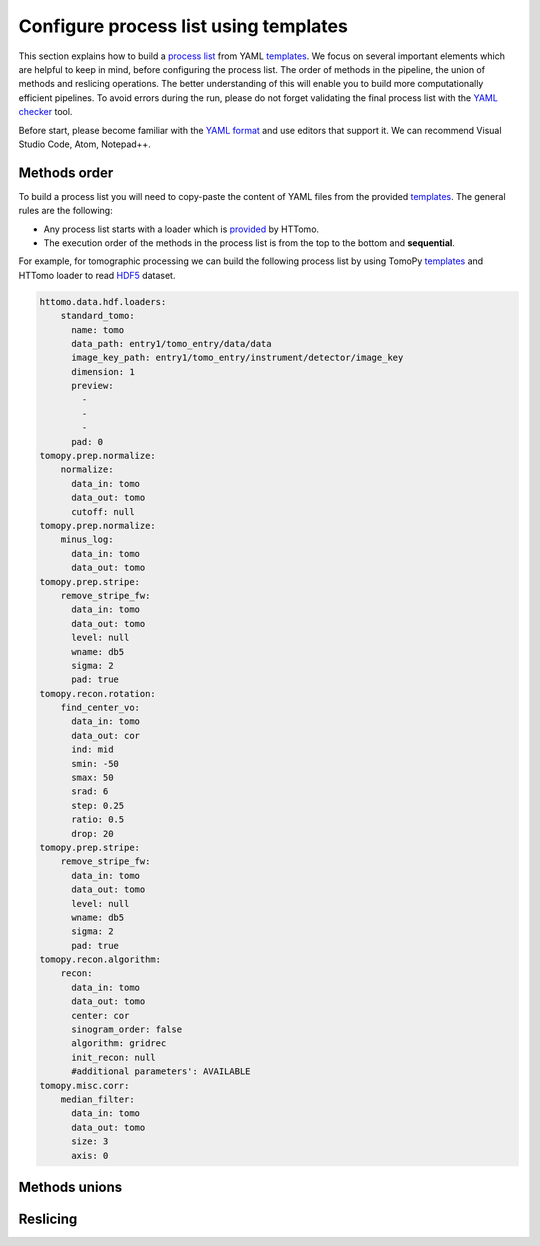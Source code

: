 Configure process list using templates
----------------------------------------------------

This section explains how to build a `process list <https://diamondlightsource.github.io/httomo/explanation/process_list.html>`_ from YAML `templates <https://diamondlightsource.github.io/httomo/reference/templates.html>`_.
We focus on several important elements which are helpful to keep in mind, before configuring the process list. The order of methods in the pipeline, the union of methods and reslicing operations.
The better understanding of this will enable you to build more computationally efficient pipelines. To avoid errors during the run, please do not forget validating the final process list with the `YAML checker <https://diamondlightsource.github.io/httomo/utilities/yaml_checker.html>`_ tool.

Before start, please become familiar with the `YAML format <https://diamondlightsource.github.io/httomo/explanation/yaml.html>`_ and use editors that support it. We can recommend Visual Studio Code, Atom, Notepad++.


Methods order
==================
To build a process list you will need to copy-paste the content of YAML files from the provided `templates <https://diamondlightsource.github.io/httomo/reference/templates.html>`_.
The general rules are the following: 

* Any process list starts with a loader which is `provided <https://diamondlightsource.github.io/httomo/api/httomo.data.hdf.loaders.html>`_ by HTTomo.
* The execution order of the methods in the process list is from the top to the bottom and **sequential**.

For example, for tomographic processing we can build the following process list by using TomoPy `templates <https://diamondlightsource.github.io/httomo/reference/templates.html>`_ 
and HTTomo loader to read `HDF5 <https://www.hdfgroup.org/solutions/hdf5/>`_ dataset.

.. code-block:: yaml

  httomo.data.hdf.loaders:
      standard_tomo:
        name: tomo
        data_path: entry1/tomo_entry/data/data
        image_key_path: entry1/tomo_entry/instrument/detector/image_key
        dimension: 1
        preview:
          - 
          - 
          - 
        pad: 0
  tomopy.prep.normalize:
      normalize:
        data_in: tomo
        data_out: tomo
        cutoff: null
  tomopy.prep.normalize:
      minus_log:
        data_in: tomo
        data_out: tomo
  tomopy.prep.stripe:
      remove_stripe_fw:
        data_in: tomo
        data_out: tomo
        level: null
        wname: db5
        sigma: 2
        pad: true
  tomopy.recon.rotation:
      find_center_vo:
        data_in: tomo
        data_out: cor
        ind: mid
        smin: -50
        smax: 50
        srad: 6
        step: 0.25
        ratio: 0.5
        drop: 20
  tomopy.prep.stripe:
      remove_stripe_fw:
        data_in: tomo
        data_out: tomo
        level: null
        wname: db5
        sigma: 2
        pad: true        
  tomopy.recon.algorithm:
      recon:
        data_in: tomo
        data_out: tomo
        center: cor
        sinogram_order: false
        algorithm: gridrec
        init_recon: null
        #additional parameters': AVAILABLE
  tomopy.misc.corr:
      median_filter:
        data_in: tomo
        data_out: tomo
        size: 3
        axis: 0


Methods unions
==================


Reslicing
==================